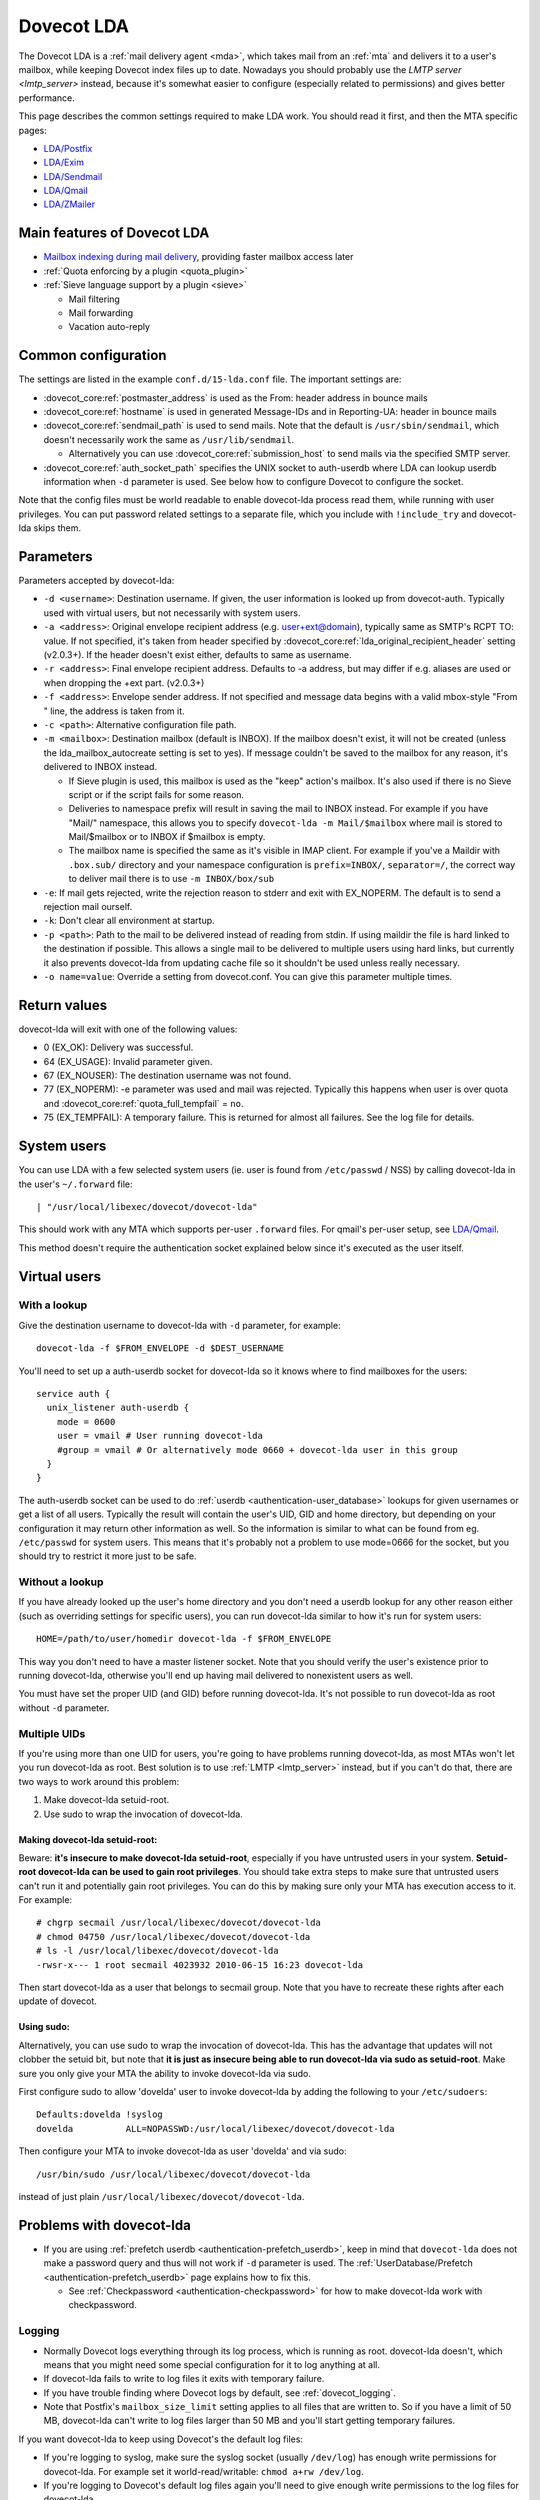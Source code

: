 .. _lda:

===========
Dovecot LDA
===========

The Dovecot LDA is a :ref:`mail delivery agent <mda>`, which takes mail from an :ref:`mta`
and delivers it to a user's mailbox, while keeping Dovecot index files up to
date. Nowadays you should probably use the `LMTP server <lmtp_server>`
instead, because it's somewhat easier to configure (especially related to
permissions) and gives better performance.

This page describes the common settings required to make LDA work. You
should read it first, and then the MTA specific pages:

-  `LDA/Postfix <https://wiki.dovecot.org/LDA/Postfix>`_
-  `LDA/Exim <https://wiki.dovecot.org/LDA/Exim>`_
-  `LDA/Sendmail <https://wiki.dovecot.org/LDA/Sendmail>`_
-  `LDA/Qmail <https://wiki.dovecot.org/LDA/Qmail>`_
-  `LDA/ZMailer <https://wiki.dovecot.org/LDA/ZMailer>`_

Main features of Dovecot LDA
----------------------------

-  `Mailbox indexing during mail
   delivery <https://wiki.dovecot.org/LDA/Indexing>`_, providing
   faster mailbox access later

-  :ref:`Quota enforcing by a plugin <quota_plugin>`

-  :ref:`Sieve language support by a plugin <sieve>`

   -  Mail filtering
   -  Mail forwarding
   -  Vacation auto-reply

Common configuration
--------------------

The settings are listed in the example ``conf.d/15-lda.conf`` file. The
important settings are:

-  :dovecot_core:ref:`postmaster_address` is used as the From: header address
   in bounce mails

-  :dovecot_core:ref:`hostname` is used in generated Message-IDs and in
   Reporting-UA: header in bounce mails

-  :dovecot_core:ref:`sendmail_path` is used to send mails. Note that the
   default is ``/usr/sbin/sendmail``, which doesn't necessarily work the same
   as ``/usr/lib/sendmail``.

   -  Alternatively you can use :dovecot_core:ref:`submission_host` to send
      mails via the specified SMTP server.

-  :dovecot_core:ref:`auth_socket_path` specifies the UNIX socket to
   auth-userdb where LDA can lookup userdb information when ``-d`` parameter is
   used. See below how to configure Dovecot to configure the socket.

Note that the config files must be world readable to enable dovecot-lda
process read them, while running with user privileges. You can put
password related settings to a separate file, which you include with
``!include_try`` and dovecot-lda skips them.

Parameters
----------

Parameters accepted by dovecot-lda:

-  ``-d <username>``: Destination username. If given, the user
   information is looked up from dovecot-auth. Typically used with
   virtual users, but not necessarily with system users.

-  ``-a <address>``: Original envelope recipient address (e.g.
   user+ext@domain), typically same as SMTP's RCPT TO: value. If not
   specified, it's taken from header specified by
   :dovecot_core:ref:`lda_original_recipient_header` setting (v2.0.3+). If the
   header doesn't exist either, defaults to same as username.

-  ``-r <address>``: Final envelope recipient address. Defaults to -a
   address, but may differ if e.g. aliases are used or when dropping the
   +ext part. (v2.0.3+)

-  ``-f <address>``: Envelope sender address. If not specified and
   message data begins with a valid mbox-style "From " line, the address
   is taken from it.

-  ``-c <path>``: Alternative configuration file path.

-  ``-m <mailbox>``: Destination mailbox (default is INBOX). If the
   mailbox doesn't exist, it will not be created (unless the
   lda_mailbox_autocreate setting is set to yes). If message couldn't be
   saved to the mailbox for any reason, it's delivered to INBOX instead.

   -  If Sieve plugin is used, this mailbox is used as the "keep"
      action's mailbox. It's also used if there is no Sieve script or if
      the script fails for some reason.

   -  Deliveries to namespace prefix will result in saving the mail to
      INBOX instead. For example if you have "Mail/" namespace, this
      allows you to specify ``dovecot-lda -m Mail/$mailbox`` where mail
      is stored to Mail/$mailbox or to INBOX if $mailbox is empty.

   -  The mailbox name is specified the same as it's visible in IMAP
      client. For example if you've a Maildir with ``.box.sub/``
      directory and your namespace configuration is ``prefix=INBOX/``,
      ``separator=/``, the correct way to deliver mail there is to use
      ``-m INBOX/box/sub``

-  ``-e``: If mail gets rejected, write the rejection reason to stderr
   and exit with EX_NOPERM. The default is to send a rejection mail
   ourself.

-  ``-k``: Don't clear all environment at startup.

-  ``-p <path>``: Path to the mail to be delivered instead of reading
   from stdin. If using maildir the file is hard linked to the
   destination if possible. This allows a single mail to be delivered to
   multiple users using hard links, but currently it also prevents
   dovecot-lda from updating cache file so it shouldn't be used unless
   really necessary.

-  ``-o name=value``: Override a setting from dovecot.conf. You can give
   this parameter multiple times.

Return values
-------------

dovecot-lda will exit with one of the following values:

-  0 (EX_OK): Delivery was successful.

-  64 (EX_USAGE): Invalid parameter given.

-  67 (EX_NOUSER): The destination username was not found.

-  77 (EX_NOPERM): -e parameter was used and mail was rejected.
   Typically this happens when user is over quota and
   :dovecot_core:ref:`quota_full_tempfail` = ``no``.

-  75 (EX_TEMPFAIL): A temporary failure. This is returned for almost
   all failures. See the log file for details.

System users
------------

You can use LDA with a few selected system users (ie. user is found from
``/etc/passwd`` / NSS) by calling dovecot-lda in the user's
``~/.forward`` file:

::

   | "/usr/local/libexec/dovecot/dovecot-lda"

This should work with any MTA which supports per-user ``.forward``
files. For qmail's per-user setup, see
`LDA/Qmail <https://wiki.dovecot.org/LDA/Qmail>`_.

This method doesn't require the authentication socket explained below
since it's executed as the user itself.

Virtual users
-------------

With a lookup
~~~~~~~~~~~~~

Give the destination username to dovecot-lda with ``-d`` parameter, for
example:

::

   dovecot-lda -f $FROM_ENVELOPE -d $DEST_USERNAME

You'll need to set up a auth-userdb socket for dovecot-lda so it knows
where to find mailboxes for the users:

::

   service auth {
     unix_listener auth-userdb {
       mode = 0600
       user = vmail # User running dovecot-lda
       #group = vmail # Or alternatively mode 0660 + dovecot-lda user in this group
     }
   }

The auth-userdb socket can be used to do
:ref:`userdb <authentication-user_database>` lookups for
given usernames or get a list of all users. Typically the result will
contain the user's UID, GID and home directory, but depending on your
configuration it may return other information as well. So the
information is similar to what can be found from eg. ``/etc/passwd`` for
system users. This means that it's probably not a problem to use
mode=0666 for the socket, but you should try to restrict it more just to
be safe.

Without a lookup
~~~~~~~~~~~~~~~~

If you have already looked up the user's home directory and you don't
need a userdb lookup for any other reason either (such as overriding
settings for specific users), you can run dovecot-lda similar to how
it's run for system users:

::

   HOME=/path/to/user/homedir dovecot-lda -f $FROM_ENVELOPE

This way you don't need to have a master listener socket. Note that you
should verify the user's existence prior to running dovecot-lda,
otherwise you'll end up having mail delivered to nonexistent users as
well.

You must have set the proper UID (and GID) before running dovecot-lda.
It's not possible to run dovecot-lda as root without ``-d`` parameter.

Multiple UIDs
~~~~~~~~~~~~~

If you're using more than one UID for users, you're going to have
problems running dovecot-lda, as most MTAs won't let you run dovecot-lda
as root. Best solution is to use
:ref:`LMTP <lmtp_server>` instead, but if you can't
do that, there are two ways to work around this problem:

1. Make dovecot-lda setuid-root.

2. Use sudo to wrap the invocation of dovecot-lda.

Making dovecot-lda setuid-root:
^^^^^^^^^^^^^^^^^^^^^^^^^^^^^^^

Beware: **it's insecure to make dovecot-lda setuid-root**, especially if
you have untrusted users in your system. **Setuid-root dovecot-lda can
be used to gain root privileges**. You should take extra steps to make
sure that untrusted users can't run it and potentially gain root
privileges. You can do this by making sure only your MTA has execution
access to it. For example:

::

   # chgrp secmail /usr/local/libexec/dovecot/dovecot-lda
   # chmod 04750 /usr/local/libexec/dovecot/dovecot-lda
   # ls -l /usr/local/libexec/dovecot/dovecot-lda
   -rwsr-x--- 1 root secmail 4023932 2010-06-15 16:23 dovecot-lda

Then start dovecot-lda as a user that belongs to secmail group. Note
that you have to recreate these rights after each update of dovecot.

Using sudo:
^^^^^^^^^^^

Alternatively, you can use sudo to wrap the invocation of dovecot-lda.
This has the advantage that updates will not clobber the setuid bit, but
note that **it is just as insecure being able to run dovecot-lda via
sudo as setuid-root**. Make sure you only give your MTA the ability to
invoke dovecot-lda via sudo.

First configure sudo to allow 'dovelda' user to invoke dovecot-lda by
adding the following to your ``/etc/sudoers``:

::

   Defaults:dovelda !syslog
   dovelda          ALL=NOPASSWD:/usr/local/libexec/dovecot/dovecot-lda

Then configure your MTA to invoke dovecot-lda as user 'dovelda' and via
sudo:

::

   /usr/bin/sudo /usr/local/libexec/dovecot/dovecot-lda

instead of just plain ``/usr/local/libexec/dovecot/dovecot-lda``.

Problems with dovecot-lda
-------------------------

-  If you are using :ref:`prefetch
   userdb <authentication-prefetch_userdb>`,
   keep in mind that ``dovecot-lda`` does not make a password query and
   thus will not work if ``-d`` parameter is used. The
   :ref:`UserDatabase/Prefetch <authentication-prefetch_userdb>` page explains how to fix this.

   -  See
      :ref:`Checkpassword <authentication-checkpassword>`
      for how to make dovecot-lda work with checkpassword.

Logging
~~~~~~~

-  Normally Dovecot logs everything through its log process, which is
   running as root. dovecot-lda doesn't, which means that you might need
   some special configuration for it to log anything at all.

-  If dovecot-lda fails to write to log files it exits with temporary
   failure.

-  If you have trouble finding where Dovecot logs by default, see
   :ref:`dovecot_logging`.

-  Note that Postfix's ``mailbox_size_limit`` setting applies to all
   files that are written to. So if you have a limit of 50 MB,
   dovecot-lda can't write to log files larger than 50 MB and you'll
   start getting temporary failures.

If you want dovecot-lda to keep using Dovecot's the default log files:

-  If you're logging to syslog, make sure the syslog socket (usually
   ``/dev/log``) has enough write permissions for dovecot-lda. For
   example set it world-read/writable: ``chmod a+rw /dev/log``.

-  If you're logging to Dovecot's default log files again you'll need to
   give enough write permissions to the log files for dovecot-lda.

You can also specify different log files for dovecot-lda. This way you
don't have to give any extra write permissions to other log files or the
syslog socket. You can do this by overriding the :dovecot_core:ref:`log_path`
and :dovecot_core:ref:`info_log_path` settings:

::

   protocol lda {
    ..
     # remember to give proper permissions for these files as well
     log_path = /var/log/dovecot-lda-errors.log
     info_log_path = /var/log/dovecot-lda.log
   }

For using syslog with dovecot-lda, set the paths empty:

::

   protocol lda {
    ..
     log_path =
     info_log_path =
     # You can also override the default syslog_facility:
     #syslog_facility = mail
   }

Plugins
-------

-  Most of the :ref:`Dovecot plugins <setting-plugins>` work with dovecot-lda.

-  Virtual quota can be enforced using :ref:`Quota plugin <quota_plugin>`.

-  Sieve language support can be added with the :ref:`Pigeonhole Sieve
   plugin <sieve>`.
